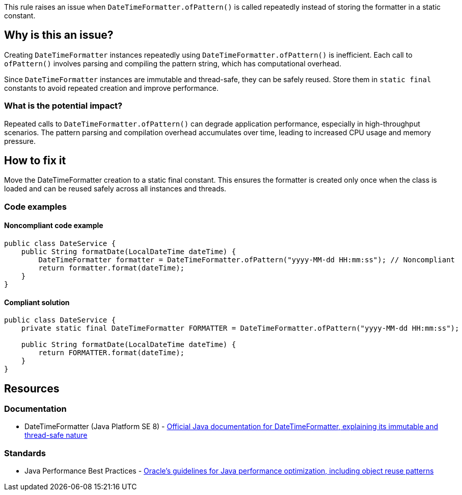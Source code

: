 This rule raises an issue when `DateTimeFormatter.ofPattern()` is called repeatedly instead of storing the formatter in a static constant.

== Why is this an issue?

Creating `DateTimeFormatter` instances repeatedly using `DateTimeFormatter.ofPattern()` is inefficient. Each call to `ofPattern()` involves parsing and compiling the pattern string, which has computational overhead.

Since `DateTimeFormatter` instances are immutable and thread-safe, they can be safely reused. Store them in `static final` constants to avoid repeated creation and improve performance.

=== What is the potential impact?

Repeated calls to `DateTimeFormatter.ofPattern()` can degrade application performance, especially in high-throughput scenarios. The pattern parsing and compilation overhead accumulates over time, leading to increased CPU usage and memory pressure.

== How to fix it

Move the DateTimeFormatter creation to a static final constant. This ensures the formatter is created only once when the class is loaded and can be reused safely across all instances and threads.

=== Code examples

==== Noncompliant code example

[source,java,diff-id=1,diff-type=noncompliant]
----
public class DateService {
    public String formatDate(LocalDateTime dateTime) {
        DateTimeFormatter formatter = DateTimeFormatter.ofPattern("yyyy-MM-dd HH:mm:ss"); // Noncompliant
        return formatter.format(dateTime);
    }
}
----

==== Compliant solution

[source,java,diff-id=1,diff-type=compliant]
----
public class DateService {
    private static final DateTimeFormatter FORMATTER = DateTimeFormatter.ofPattern("yyyy-MM-dd HH:mm:ss");
    
    public String formatDate(LocalDateTime dateTime) {
        return FORMATTER.format(dateTime);
    }
}
----

== Resources

=== Documentation

 * DateTimeFormatter (Java Platform SE 8) - https://docs.oracle.com/javase/8/docs/api/java/time/format/DateTimeFormatter.html[Official Java documentation for DateTimeFormatter, explaining its immutable and thread-safe nature]

=== Standards

 * Java Performance Best Practices - https://www.oracle.com/java/technologies/javase/performance-best-practices.html[Oracle's guidelines for Java performance optimization, including object reuse patterns]
